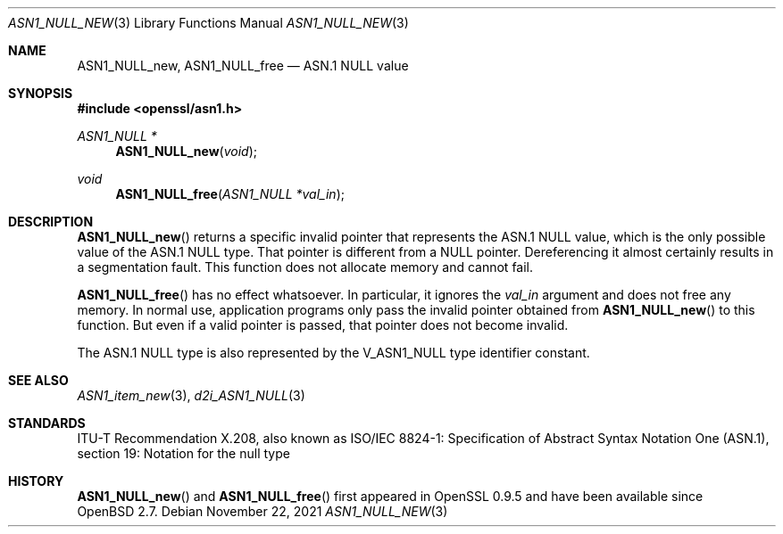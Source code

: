 .\" $OpenBSD: ASN1_NULL_new.3,v 1.2 2021/11/22 19:32:32 job Exp $
.\"
.\" Copyright (c) 2021 Ingo Schwarze <schwarze@openbsd.org>
.\"
.\" Permission to use, copy, modify, and distribute this software for any
.\" purpose with or without fee is hereby granted, provided that the above
.\" copyright notice and this permission notice appear in all copies.
.\"
.\" THE SOFTWARE IS PROVIDED "AS IS" AND THE AUTHOR DISCLAIMS ALL WARRANTIES
.\" WITH REGARD TO THIS SOFTWARE INCLUDING ALL IMPLIED WARRANTIES OF
.\" MERCHANTABILITY AND FITNESS. IN NO EVENT SHALL THE AUTHOR BE LIABLE FOR
.\" ANY SPECIAL, DIRECT, INDIRECT, OR CONSEQUENTIAL DAMAGES OR ANY DAMAGES
.\" WHATSOEVER RESULTING FROM LOSS OF USE, DATA OR PROFITS, WHETHER IN AN
.\" ACTION OF CONTRACT, NEGLIGENCE OR OTHER TORTIOUS ACTION, ARISING OUT OF
.\" OR IN CONNECTION WITH THE USE OR PERFORMANCE OF THIS SOFTWARE.
.\"
.Dd $Mdocdate: November 22 2021 $
.Dt ASN1_NULL_NEW 3
.Os
.Sh NAME
.Nm ASN1_NULL_new ,
.Nm ASN1_NULL_free
.Nd ASN.1 NULL value
.Sh SYNOPSIS
.In openssl/asn1.h
.Ft ASN1_NULL *
.Fn ASN1_NULL_new void
.Ft void
.Fn ASN1_NULL_free "ASN1_NULL *val_in"
.Sh DESCRIPTION
.Fn ASN1_NULL_new
returns a specific invalid pointer that represents the ASN.1 NULL value,
which is the only possible value of the ASN.1 NULL type.
That pointer is different from a
.Dv NULL
pointer.
Dereferencing it almost certainly results in a segmentation fault.
This function does not allocate memory and cannot fail.
.Pp
.Fn ASN1_NULL_free
has no effect whatsoever.
In particular, it ignores the
.Fa val_in
argument and does not free any memory.
In normal use, application programs only pass the invalid pointer
obtained from
.Fn ASN1_NULL_new
to this function.
But even if a valid pointer is passed, that pointer does not become invalid.
.Pp
The ASN.1 NULL type is also represented by the
.Dv V_ASN1_NULL
type identifier constant.
.Sh SEE ALSO
.Xr ASN1_item_new 3 ,
.Xr d2i_ASN1_NULL 3
.Sh STANDARDS
ITU-T Recommendation X.208, also known as ISO/IEC 8824-1:
Specification of Abstract Syntax Notation One (ASN.1),
section 19: Notation for the null type
.Sh HISTORY
.Fn ASN1_NULL_new
and
.Fn ASN1_NULL_free
first appeared in OpenSSL 0.9.5 and have been available since
.Ox 2.7 .

